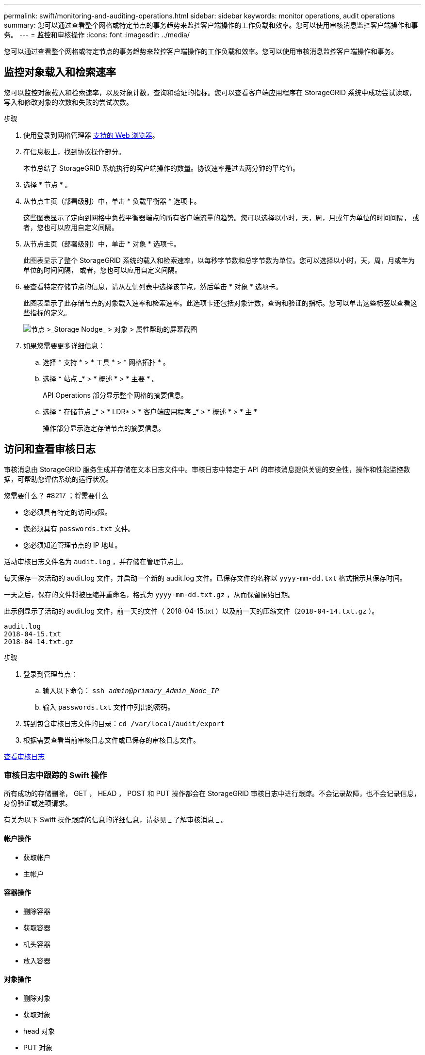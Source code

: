 ---
permalink: swift/monitoring-and-auditing-operations.html 
sidebar: sidebar 
keywords: monitor operations, audit operations 
summary: 您可以通过查看整个网格或特定节点的事务趋势来监控客户端操作的工作负载和效率。您可以使用审核消息监控客户端操作和事务。 
---
= 监控和审核操作
:icons: font
:imagesdir: ../media/


[role="lead"]
您可以通过查看整个网格或特定节点的事务趋势来监控客户端操作的工作负载和效率。您可以使用审核消息监控客户端操作和事务。



== 监控对象载入和检索速率

您可以监控对象载入和检索速率，以及对象计数，查询和验证的指标。您可以查看客户端应用程序在 StorageGRID 系统中成功尝试读取，写入和修改对象的次数和失败的尝试次数。

.步骤
. 使用登录到网格管理器 xref:../admin/web-browser-requirements.adoc[支持的 Web 浏览器]。
. 在信息板上，找到协议操作部分。
+
本节总结了 StorageGRID 系统执行的客户端操作的数量。协议速率是过去两分钟的平均值。

. 选择 * 节点 * 。
. 从节点主页（部署级别）中，单击 * 负载平衡器 * 选项卡。
+
这些图表显示了定向到网格中负载平衡器端点的所有客户端流量的趋势。您可以选择以小时，天，周，月或年为单位的时间间隔， 或者，您也可以应用自定义间隔。

. 从节点主页（部署级别）中，单击 * 对象 * 选项卡。
+
此图表显示了整个 StorageGRID 系统的载入和检索速率，以每秒字节数和总字节数为单位。您可以选择以小时，天，周，月或年为单位的时间间隔， 或者，您也可以应用自定义间隔。

. 要查看特定存储节点的信息，请从左侧列表中选择该节点，然后单击 * 对象 * 选项卡。
+
此图表显示了此存储节点的对象载入速率和检索速率。此选项卡还包括对象计数，查询和验证的指标。您可以单击这些标签以查看这些指标的定义。

+
image::../media/nodes_storage_node_objects_help.png[节点 >_Storage Nodge_ > 对象 > 属性帮助的屏幕截图]

. 如果您需要更多详细信息：
+
.. 选择 * 支持 * > * 工具 * > * 网格拓扑 * 。
.. 选择 * 站点 _* > * 概述 * > * 主要 * 。
+
API Operations 部分显示整个网格的摘要信息。

.. 选择 * 存储节点 _* > * LDR* > * 客户端应用程序 _* > * 概述 * > * 主 *
+
操作部分显示选定存储节点的摘要信息。







== 访问和查看审核日志

审核消息由 StorageGRID 服务生成并存储在文本日志文件中。审核日志中特定于 API 的审核消息提供关键的安全性，操作和性能监控数据，可帮助您评估系统的运行状况。

.您需要什么？ #8217 ；将需要什么
* 您必须具有特定的访问权限。
* 您必须具有 `passwords.txt` 文件。
* 您必须知道管理节点的 IP 地址。


活动审核日志文件名为 `audit.log` ，并存储在管理节点上。

每天保存一次活动的 audit.log 文件，并启动一个新的 audit.log 文件。已保存文件的名称以 `yyyy-mm-dd.txt` 格式指示其保存时间。

一天之后，保存的文件将被压缩并重命名，格式为 `yyyy-mm-dd.txt.gz` ，从而保留原始日期。

此示例显示了活动的 audit.log 文件，前一天的文件（ 2018-04-15.txt ）以及前一天的压缩文件（`2018-04-14.txt.gz` ）。

[listing]
----
audit.log
2018-04-15.txt
2018-04-14.txt.gz
----
.步骤
. 登录到管理节点：
+
.. 输入以下命令： `ssh _admin@primary_Admin_Node_IP_`
.. 输入 `passwords.txt` 文件中列出的密码。


. 转到包含审核日志文件的目录：``cd /var/local/audit/export``
. 根据需要查看当前审核日志文件或已保存的审核日志文件。


xref:../audit/index.adoc[查看审核日志]



=== 审核日志中跟踪的 Swift 操作

所有成功的存储删除， GET ， HEAD ， POST 和 PUT 操作都会在 StorageGRID 审核日志中进行跟踪。不会记录故障，也不会记录信息，身份验证或选项请求。

有关为以下 Swift 操作跟踪的信息的详细信息，请参见 _ 了解审核消息 _ 。



==== 帐户操作

* 获取帐户
* 主帐户




==== 容器操作

* 删除容器
* 获取容器
* 机头容器
* 放入容器




==== 对象操作

* 删除对象
* 获取对象
* head 对象
* PUT 对象


xref:../audit/index.adoc[查看审核日志]

xref:account-operations.adoc[帐户操作]

xref:container-operations.adoc[容器操作]

xref:object-operations.adoc[对象操作]
